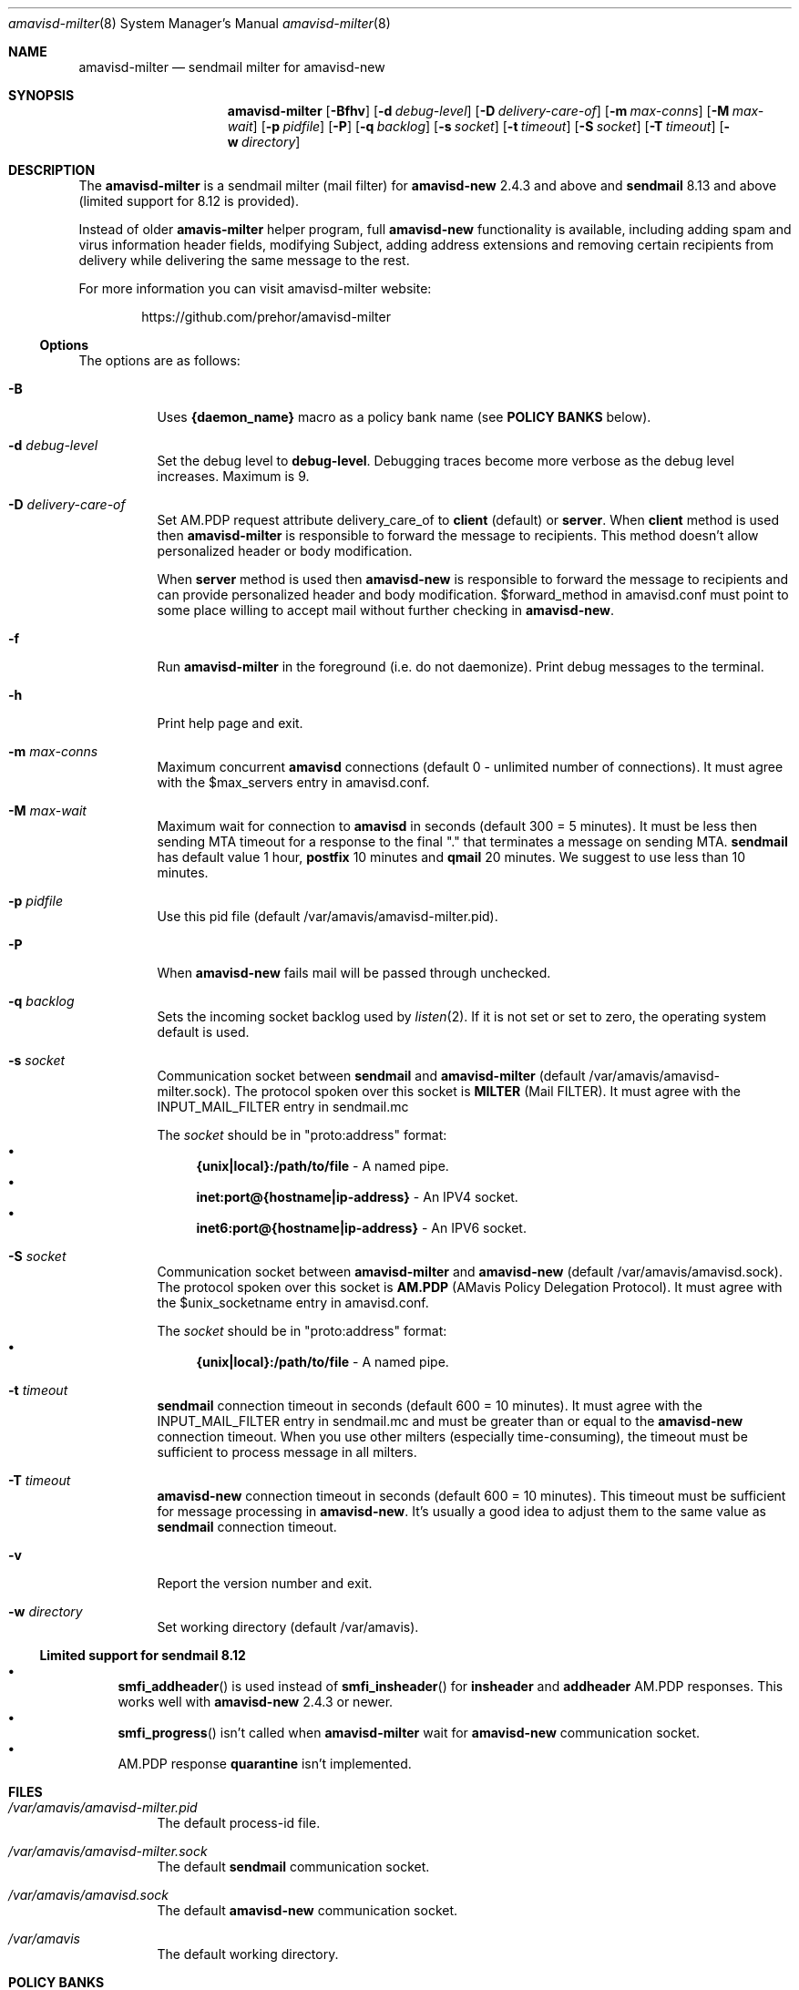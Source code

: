 .Dd Januar 23, 2006
.Dt amavisd-milter 8
.Os
.Sh NAME
.Nm amavisd-milter
.Nd sendmail milter for amavisd-new
.Sh SYNOPSIS
.Nm
.Op Fl Bfhv
.Op Fl d Ar debug-level
.Op Fl D Ar delivery-care-of
.Op Fl m Ar max-conns
.Op Fl M Ar max-wait
.Op Fl p Ar pidfile
.Op Fl P
.Op Fl q Ar backlog
.Op Fl s Ar socket
.Op Fl t Ar timeout
.Op Fl S Ar socket
.Op Fl T Ar timeout
.Op Fl w Ar directory
.Sh DESCRIPTION
The
.Nm
is a sendmail milter (mail filter) for
.Sy amavisd-new
2.4.3 and above and
.Sy sendmail
8.13 and above (limited support for 8.12 is provided).
.Pp
Instead of older
.Sy amavis-milter
helper program, full
.Sy amavisd-new
functionality is available, including adding spam and virus information
header fields, modifying Subject, adding address extensions and removing
certain recipients from delivery while delivering the same message to
the rest.
.Pp
For more information you can visit amavisd-milter website:
.Bd -literal -offset indent
https://github.com/prehor/amavisd-milter
.Ed
.Ss Options
The options are as follows:
.Bl -tag -width indent
.It Fl B
Uses
.Sy {daemon_name}
macro as a policy bank name (see
.Sy POLICY BANKS
below).
.It Fl d Ar debug-level
Set the debug level to
.Sy debug-level Ns
\&.
Debugging traces become more verbose as the debug level increases.
Maximum is 9.
.It Fl D Ar delivery-care-of
Set AM.PDP request attribute delivery_care_of to
.Sy client
(default) or
.Sy server Ns
\&.  When
.Sy client
method is used then
.Nm
is responsible to forward the message to recipients. This method doesn't
allow personalized header or body modification.
.Pp
When
.Sy server
method is used then
.Sy amavisd-new
is responsible to forward the message to recipients and can provide
personalized header and body modification.
$forward_method in amavisd.conf must point to some place willing to accept
mail without further checking in
.Sy amavisd-new Ns
\&.
.It Fl f
Run
.Nm
in the foreground (i.e. do not daemonize).
Print debug messages to the terminal.
.It Fl h
Print help page and exit.
.It Fl m Ar max-conns
Maximum concurrent
.Sy amavisd
connections (default 0 - unlimited number of connections).
It must agree with the $max_servers entry in amavisd.conf.
.It Fl M Ar max-wait
Maximum wait for connection to
.Sy amavisd
in seconds (default 300 = 5 minutes).
It must be less then sending MTA timeout for a response to the final "."
that terminates a message on sending MTA.
.Sy sendmail
has default value 1 hour,
.Sy postfix
10 minutes and
.Sy qmail
20 minutes.
We suggest to use less than 10 minutes.
.It Fl p Ar pidfile
Use this pid file (default /var/amavis/amavisd-milter.pid).
.It Fl P
When
.Sy amavisd-new
fails mail will be passed through unchecked.
.It Fl q Ar backlog
Sets the incoming socket backlog used by
.Xr listen 2 Ns
\&.
If it is not set or set to zero, the operating system default is used.
.It Fl s Ar socket
Communication socket between
.Sy sendmail
and
.Nm
(default /var/amavis/amavisd-milter.sock).
The protocol spoken over this socket is
.Sy MILTER
(Mail FILTER).
It must agree with the INPUT_MAIL_FILTER entry in sendmail.mc
.Pp
The
.Ar socket
should be in "proto:address" format:
.Bl -bullet -compact
.It
.Sy {unix|local}:/path/to/file
- A named pipe.
.It
.Sy inet:port@{hostname|ip-address}
- An IPV4 socket.
.It
.Sy inet6:port@{hostname|ip-address}
- An IPV6 socket.
.El
.It Fl S Ar socket
Communication socket between
.Nm
and
.Sy amavisd-new
(default /var/amavis/amavisd.sock).
The protocol spoken over this socket is
.Sy AM.PDP
(AMavis Policy Delegation Protocol).
It must agree with the $unix_socketname entry in amavisd.conf.
.Pp
The
.Ar socket
should be in "proto:address" format:
.Bl -bullet -compact
.It
.Sy {unix|local}:/path/to/file
- A named pipe.
.El
.It Fl t Ar timeout
.Sy sendmail
connection timeout in seconds (default 600 = 10 minutes).
It must agree with the INPUT_MAIL_FILTER entry in sendmail.mc and must be
greater than or equal to the
.Sy amavisd-new
connection timeout.
When you use other milters (especially time-consuming), the timeout must be
sufficient to process message in all milters.
.It Fl T Ar timeout
.Sy amavisd-new
connection timeout in seconds (default 600 = 10 minutes).
This timeout must be sufficient for message processing in
.Sy amavisd-new Ns
\&.
It's usually a good idea to adjust them to the same value as
.Sy sendmail
connection timeout.
.It Fl v
Report the version number and exit.
.It Fl w Ar directory
Set working directory (default /var/amavis).
.El
.Ss Limited support for sendmail 8.12
.Bl -bullet -compact
.It
.Fn smfi_addheader
is used instead of
.Fn smfi_insheader
for
.Li insheader
and
.Li addheader
AM.PDP responses. This works well with
.Sy amavisd-new
2.4.3 or newer.
.It
.Fn smfi_progress
isn't called when
.Sy amavisd-milter
wait for
.Sy amavisd-new
communication socket.
.It
AM.PDP response
.Li quarantine
isn't implemented.
.El
.Pp
.Sh FILES
.Bl -tag -width indent
.It Em /var/amavis/amavisd-milter.pid
The default process-id file.
.It Em /var/amavis/amavisd-milter.sock
The default
.Sy sendmail
communication socket.
.It Em /var/amavis/amavisd.sock
The default
.Sy amavisd-new
communication socket.
.It Em /var/amavis
The default working directory.
.El
.Sh POLICY BANKS
If the option
.Sy -B
is enabled,
.Nm
uses the value of the milter macro
.Sy {daemon_name}
as a name of the
.Sy amavisd-new
policy bank. Usualy this milter macro is set to name of the MTA.
.Pp
When remote client is authenticated,
.Nm
uses this information as a name of the
.Sy amavisd-new
policy banks:
.Bl -tag -width indent
.It Sy SMTP_AUTH
Indicate that the remote client is authenticated.
.It Sy SMTP_AUTH_<MECH>
Remote client authentication mechanism.
.It Sy SMTP_AUTH_<MECH>_<BITS>
The number of bits used for the key of the symmetric cipher when
authentication mechanism use it.
.El
.Sh EXAMPLES
.Ss Configuring amavisd-new
In amavisd.conf file change protocol and socket settings to:
.Bd -literal -offset indent
$protocol = "AM.PDP";                      # Use AM.PDP protocol
$unix_socketname = "$MYHOME/amavisd.sock"; # Listen on Unix socket
### $inet_socket_port = 10024;             # Don't listen on TCP port
.Ed
.Pp
Then (re)start amavisd daemon.
.Ss Configuring sendmail
To the sendmail.mc file add the following entries:
.Bd -literal -offset indent
define(`confMILTER_MACROS_CONNECT',
	confMILTER_MACROS_CONNECT`, {client_resolve}')
define(`confMILTER_MACROS_ENVFROM',
	confMILTER_MACROS_ENVFROM`, r, b')
INPUT_MAIL_FILTER(`amavisd-milter',
	`S=local:/var/amavis/amavisd-milter.sock,
	F=T, T=S:10m;R:10m;E:10m')
.Ed
.Pp
Then rebuild your sendmail.cf file, install it (usually to
/etc/mail/sendmail.cf) and (re)start sendmail daemon.
.Ss Running Nm
This example assume that
.Sy amavisd-new
is running as user
.Sy amavis Ns
\&.
It must agree with the entry $daemon_user in amavisd.conf.
.Pp
First create working directory:
.Bd -literal -offset indent
mkdir /var/amavis/tmp
chmod 750 /var/amavis/tmp
chown amavis /var/amavis/tmp
.Ed
.Pp
Then start
.Nm
as non-priviledged user amavis:
.Pp
.Dl su - amavis -c \&" Ns Nm Fl w Ar /var/amavis/tmp Ns \&"
.Ss Limiting maximum concurrent connections to amavisd
To limit concurrent connections to 4 and fail after 10 minutes
(10*60 secs) of waiting run
.Nm
with this options:
.Pp
.Dl su - amavis -c \&" Ns Nm Fl w Ar /var/amavis/tmp Fl m Ar 4 Fl M Ar 600 Ns \&"
.Ss Troubleshooting
For troubleshooting run
.Nm
on the foreground and set debug level to appropriate level:
.Pp
.Dl su - amavis -c \&" Ns Nm Fl w Ar /var/amavis/tmp Fl f Fl d Ar level Ns \&"
.Pp
where debug levels are:
.Bl -tag -width "XXXX"
.It 1
Not errors but unexpected states (connection abort etc).
.It 2
Main states in message processing.
.It 3
All
.Nm
debug messages.
.It 4-9
Milter communication debugging (smfi_setdbg 1-6).
.El
.Sh SEE ALSO
.Bd -literal
https://github.com/prehor/amavisd-milter
https://www.ijs.si/software/amavisd/
https://www.sendmail.org
.Ed
.Sh AUTHORS
This manual page was written by Petr Rehor <rx@rx.cz> and is based on
Jerzy Sakol <jerzy.sakol@commgraf.pl> initial work.
.Sh BUGS
Issues can be reported by using GitHub at:
.Bd -literal -offset indent
https://github.com/prehor/amavisd-milter/issues
.Ed
.Pp
Full details on how to report issues can be found in the Contribution
Guidelines at:
.Bd -literal -offset indent
https://github.com/prehor/amavisd-milter/blob/master/CONTRIBUTING.md
.Ed
.Pp
Enhancements, requests and problem reports are welcome.
.Pp
If you run into problems first check the users mailing list archive
before asking questions on the list.
It's highly likely somebody has already come across the same problem
and it's been solved.

